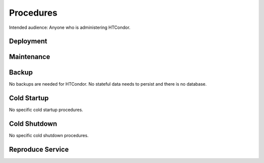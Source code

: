 ##########
Procedures
##########

Intended audience: Anyone who is administering HTCondor.

Deployment
==========
.. Deployment process for the application.  Included upgrades and rollback procedures

Maintenance
===========
.. Maintenance tasks. How maintenance is communicated and carried out.

Backup
======
.. Procedures for backup including how to verify backups.

No backups are needed for HTCondor.  No stateful data needs to persist and there is no database.

Cold Startup
============
.. Steps if needed to recover application after downtime or disaster.

No specific cold startup procedures.

Cold Shutdown
=============
.. Any procedures needed to cleanly shutdown application before USDF downtime.

No specific cold shutdown procedures.

Reproduce Service
=================
.. How to reproduce service for testing purposes.
